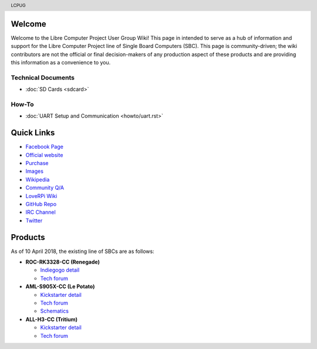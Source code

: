 .. moduleauthor:: JC Staudt <jc@staudt.io>

.. header:: LCPUG

.. figure:: https://cdn.rawgit.com/LibreComputerProjectUserGroup/wiki/feeec0f8/images/lcpugw3.png
    :align: center
    :alt: LCPUG Logo



Welcome
=======

Welcome to the Libre Computer Project User Group Wiki!
This page in intended to serve as a hub of information and support for the Libre Computer Project line of Single Board Computers (SBC).
This page is community-driven; the wiki contributors are not the official or final decision-makers of any production aspect of these products and are providing this information as a convenience to you.

Technical Documents
-------------------
* :doc:`SD Cards <sdcard>`

How-To
------
* :doc:`UART Setup and Communication <howto/uart.rst>`

Quick Links
===========

* `Facebook Page <https://www.facebook.com/groups/356363581444452/>`__

* `Official website <https://libre.computer/>`__
* `Purchase <https://libre.computer/purchase/>`__
* `Images <http://bit.ly/libre-images>`__
* `Wikipedia <https://en.wikipedia.org/wiki/Libre_Computer_Project>`__
* `Community Q/A <http://bit.ly/stackoverflow-librecomputer>`__

* `LoveRPi Wiki <http://bit.ly/libre-loverpi-wiki>`__
* `GitHub Repo <https://github.com/libre-computer-project>`__
* `IRC Channel <https://webchat.freenode.net/?channels=librecomputer>`__
* `Twitter <https://twitter.com/librecomputer/>`__

Products
========

As of 10 April 2018, the existing line of SBCs are as follows:

* **ROC-RK3328-CC (Renegade)**

  * `Indiegogo detail <http://bit.ly/libre-renegade>`__
  * `Tech forum <http://bit.ly/libre-renegade-loverpi-forum>`__
  
* **AML-S905X-CC (Le Potato)**

  * `Kickstarter detail <http://bit.ly/libre-lepotato>`__
  * `Tech forum <http://bit.ly/libre-lepotato-loverpi-forum>`__
  * `Schematics <https://drive.google.com/file/d/0B1Rq7NcD_39QYnltdGtWWEFvS0U/view>`__
  
* **ALL-H3-CC (Tritium)**

  * `Kickstarter detail <http://bit.ly/libre-tritium>`__
  * `Tech forum <http://bit.ly/libre-tritium-loverpi-forum>`__
